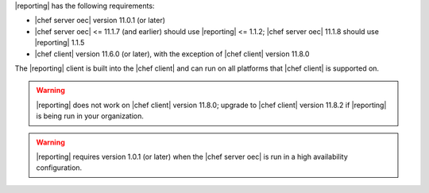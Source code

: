 .. The contents of this file are included in multiple topics.
.. This file should not be changed in a way that hinders its ability to appear in multiple documentation sets.


|reporting| has the following requirements:

* |chef server oec| version 11.0.1 (or later)
* |chef server oec| <= 11.1.7 (and earlier) should use |reporting| <= 1.1.2; |chef server oec| 11.1.8 should use |reporting| 1.1.5
* |chef client| version 11.6.0 (or later), with the exception of |chef client| version 11.8.0

The |reporting| client is built into the |chef client| and can run on all platforms that |chef client| is
supported on.

.. warning:: |reporting| does not work on |chef client| version 11.8.0; upgrade to |chef client| version 11.8.2 if |reporting| is being run in your organization.

.. warning:: |reporting| requires version 1.0.1 (or later) when the |chef server oec| is run in a high availability configuration.
